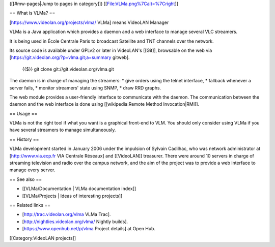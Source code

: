 ([[#mw-pages|Jump to pages in category]])
[[File:VLMa.png%7Calt=%7Cright]]

== What is VLMa? ==

[https://www.videolan.org/projects/vlma/ VLMa] means VideoLAN Manager

VLMa is a Java application which provides a daemon and a web interface
to manage several VLC streamers.

It is being used in École Centrale Paris to broadcast Satellite and TNT
channels over the network.

Its source code is available under GPLv2 or later in VideoLAN's [[Git]],
browsable on the web via [https://git.videolan.org/?p=vlma.git;a=summary
gitweb].

   {{$}} git clone git://git.videolan.org/vlma.git

The daemon is in charge of managing the streamers: \* give orders using
the telnet interface, \* fallback whenever a server fails, \* monitor
streamers' state using SNMP, \* draw RRD graphs.

The web module provides a user-friendly interface to communicate with
the daemon. The communication between the daemon and the web interface
is done using [[wikipedia:Remote Method Invocation|RMI]].

== Usage ==

VLMa is not the right tool if what you want is a graphical front-end to
VLM. You should only consider using VLMa if you have several streamers
to manage simultaneously.

== History ==

VLMa development started in January 2006 under the impulsion of Sylvain
Cadilhac, who was network administrator at [http://www.via.ecp.fr VIA
Centrale Réseaux] and [[VideoLAN]] treasurer. There were around 10
servers in charge of streaming television and radio over the campus
network, and the aim of the project was to provide a web interface to
manage every server.

== See also ==

-  [[VLMa/Documentation \| VLMa documentation index]]
-  [[VLMa/Projects \| Ideas of interesting projects]]

== Related links ==

-  [http://trac.videolan.org/vlma VLMa Trac].
-  [http://nightlies.videolan.org/vlma/ Nightly builds].
-  [https://www.openhub.net/p/vlma Project details] at Open Hub.

[[Category:VideoLAN projects]]
